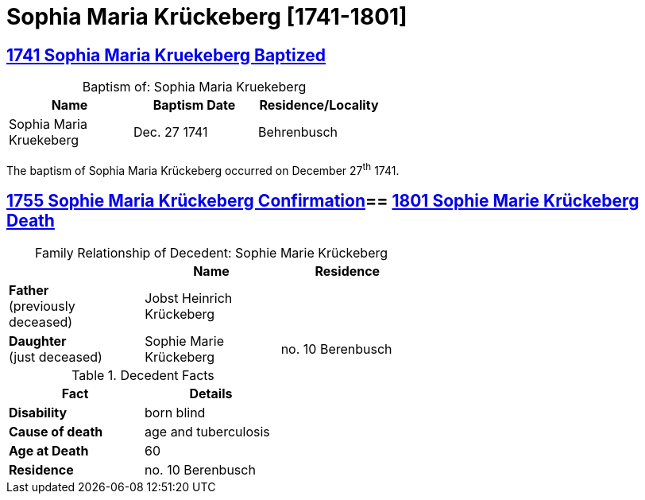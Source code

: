= Sophia Maria Krückeberg [1741-1801]
:page-role: doc-width

== xref:petzen:petzen-band1a-image163.adoc[1741 Sophia Maria Kruekeberg Baptized]
[caption="Baptism of: "]
.Sophia Maria Kruekeberg
[width="55%"]
|===
|Name|Baptism Date|Residence/Locality

|Sophia Maria Kruekeberg|Dec. 27 1741|Behrenbusch
|===

The baptism of Sophia Maria Krückeberg occurred on December 27^th^ 1741. 

== xref:petzen:petzen-band1a-image310-left.adoc[1755 Sophie Maria Krückeberg Confirmation]== xref:petzen:petzen-band2-image239.adoc[1801 Sophie Marie Krückeberg Death]
[caption="Family Relationship of Decedent: "]
.Sophie Marie Krückeberg
[%header,width=60%]
|===
||Name|Residence

|*Father* +
(previously deceased)|Jobst Heinrich Krückeberg|

|*Daughter* +
(just deceased)|Sophie Marie Krückeberg|no. 10 Berenbusch
|===

.Decedent Facts 
[%header,width=40%]
|===
|Fact|Details

|*Disability*|born blind

|*Cause of death*| age and tuberculosis

|*Age at Death*| 60

|*Residence*| no. 10 Berenbusch
|===


